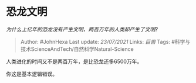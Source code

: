 * 恐龙文明
  :PROPERTIES:
  :CUSTOM_ID: 恐龙文明
  :END:

/为什么上亿年的恐龙没有产生文明，两百万年的人类却产生了文明?/

#+BEGIN_QUOTE
  Author: #JohnHexa Last update: /23/07/2021/ Links: [[巨兽]] Tags:
  #科学与技术ScienceAndTech/自然科学Natural-Science
#+END_QUOTE

人类进化的时间又不是两百万年，是比恐龙还多6500万年。

你这是基本逻辑错误。
